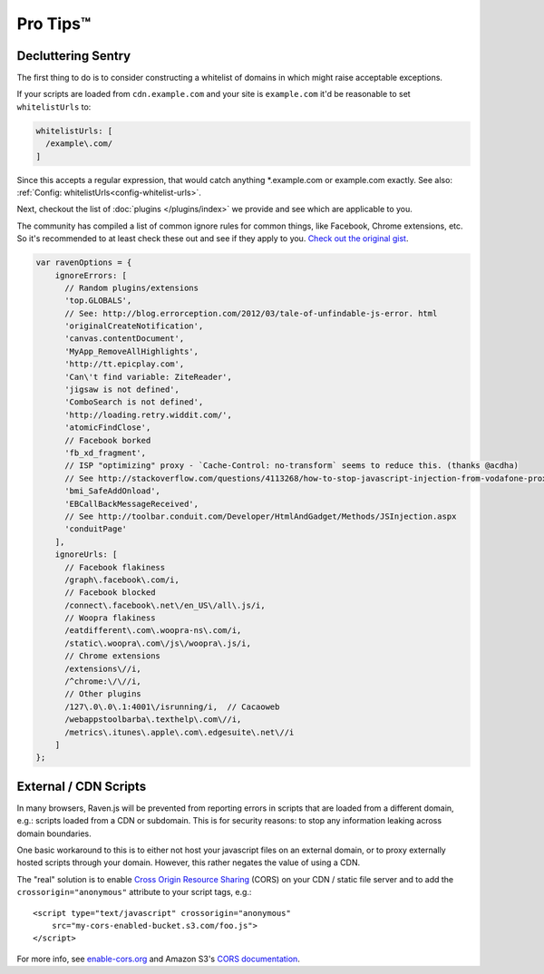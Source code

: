 Pro Tips™
=========

Decluttering Sentry
~~~~~~~~~~~~~~~~~~~

The first thing to do is to consider constructing a whitelist of domains in which might raise acceptable exceptions.

If your scripts are loaded from ``cdn.example.com`` and your site is ``example.com`` it'd be reasonable to set ``whitelistUrls`` to:

.. code-block:: javascript

    whitelistUrls: [
      /example\.com/
    ]

Since this accepts a regular expression, that would catch anything \*.example.com or example.com exactly. See also: :ref:`Config: whitelistUrls<config-whitelist-urls>`.

Next, checkout the list of :doc:`plugins </plugins/index>` we provide and see which are applicable to you.

The community has compiled a list of common ignore rules for common things, like Facebook, Chrome extensions, etc. So it's recommended to at least check these out and see if they apply to you. `Check out the original gist <https://gist.github.com/impressiver/5092952>`_.

.. code-block:: javascript

    var ravenOptions = {
        ignoreErrors: [
          // Random plugins/extensions
          'top.GLOBALS',
          // See: http://blog.errorception.com/2012/03/tale-of-unfindable-js-error. html
          'originalCreateNotification',
          'canvas.contentDocument',
          'MyApp_RemoveAllHighlights',
          'http://tt.epicplay.com',
          'Can\'t find variable: ZiteReader',
          'jigsaw is not defined',
          'ComboSearch is not defined',
          'http://loading.retry.widdit.com/',
          'atomicFindClose',
          // Facebook borked
          'fb_xd_fragment',
          // ISP "optimizing" proxy - `Cache-Control: no-transform` seems to reduce this. (thanks @acdha)
          // See http://stackoverflow.com/questions/4113268/how-to-stop-javascript-injection-from-vodafone-proxy
          'bmi_SafeAddOnload',
          'EBCallBackMessageReceived',
          // See http://toolbar.conduit.com/Developer/HtmlAndGadget/Methods/JSInjection.aspx
          'conduitPage'
        ],
        ignoreUrls: [
          // Facebook flakiness
          /graph\.facebook\.com/i,
          // Facebook blocked
          /connect\.facebook\.net\/en_US\/all\.js/i,
          // Woopra flakiness
          /eatdifferent\.com\.woopra-ns\.com/i,
          /static\.woopra\.com\/js\/woopra\.js/i,
          // Chrome extensions
          /extensions\//i,
          /^chrome:\/\//i,
          // Other plugins
          /127\.0\.0\.1:4001\/isrunning/i,  // Cacaoweb
          /webappstoolbarba\.texthelp\.com\//i,
          /metrics\.itunes\.apple\.com\.edgesuite\.net\//i
        ]
    };

External / CDN Scripts
~~~~~~~~~~~~~~~~~~~~~~

In many browsers, Raven.js will be prevented from reporting errors in scripts that are loaded from a different domain, e.g.: scripts loaded from a CDN or subdomain. This is for security reasons: to stop any information leaking across domain boundaries.

One basic workaround to this is to either not host your javascript files on an external domain, or to proxy externally hosted scripts through your domain. However, this rather negates the value of using a CDN.

The "real" solution is to enable `Cross Origin Resource Sharing <https://developer.mozilla.org/en-US/docs/HTTP/Access_control_CORS>`_ (CORS) on your CDN / static file server and to add the ``crossorigin="anonymous"`` attribute to your script tags, e.g.::

    <script type="text/javascript" crossorigin="anonymous"
        src="my-cors-enabled-bucket.s3.com/foo.js">
    </script>

For more info, see `enable-cors.org <http://enable-cors.org>`_ and Amazon S3's `CORS documentation <http://docs.aws.amazon.com/AmazonS3/latest/dev/cors.html>`_.
